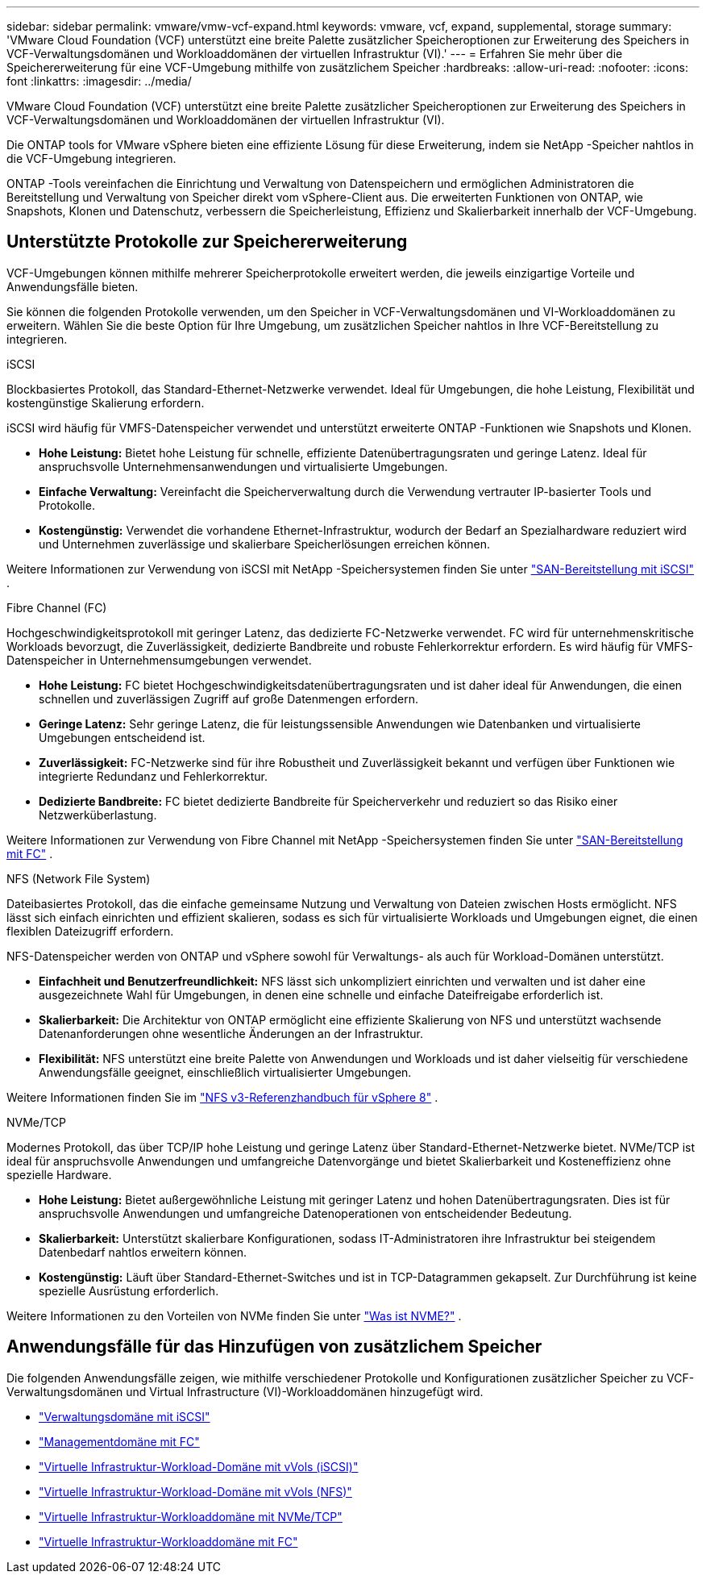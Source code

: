 ---
sidebar: sidebar 
permalink: vmware/vmw-vcf-expand.html 
keywords: vmware, vcf, expand, supplemental, storage 
summary: 'VMware Cloud Foundation (VCF) unterstützt eine breite Palette zusätzlicher Speicheroptionen zur Erweiterung des Speichers in VCF-Verwaltungsdomänen und Workloaddomänen der virtuellen Infrastruktur (VI).' 
---
= Erfahren Sie mehr über die Speichererweiterung für eine VCF-Umgebung mithilfe von zusätzlichem Speicher
:hardbreaks:
:allow-uri-read: 
:nofooter: 
:icons: font
:linkattrs: 
:imagesdir: ../media/


[role="lead"]
VMware Cloud Foundation (VCF) unterstützt eine breite Palette zusätzlicher Speicheroptionen zur Erweiterung des Speichers in VCF-Verwaltungsdomänen und Workloaddomänen der virtuellen Infrastruktur (VI).

Die ONTAP tools for VMware vSphere bieten eine effiziente Lösung für diese Erweiterung, indem sie NetApp -Speicher nahtlos in die VCF-Umgebung integrieren.

ONTAP -Tools vereinfachen die Einrichtung und Verwaltung von Datenspeichern und ermöglichen Administratoren die Bereitstellung und Verwaltung von Speicher direkt vom vSphere-Client aus.  Die erweiterten Funktionen von ONTAP, wie Snapshots, Klonen und Datenschutz, verbessern die Speicherleistung, Effizienz und Skalierbarkeit innerhalb der VCF-Umgebung.



== Unterstützte Protokolle zur Speichererweiterung

VCF-Umgebungen können mithilfe mehrerer Speicherprotokolle erweitert werden, die jeweils einzigartige Vorteile und Anwendungsfälle bieten.

Sie können die folgenden Protokolle verwenden, um den Speicher in VCF-Verwaltungsdomänen und VI-Workloaddomänen zu erweitern.  Wählen Sie die beste Option für Ihre Umgebung, um zusätzlichen Speicher nahtlos in Ihre VCF-Bereitstellung zu integrieren.

.iSCSI
Blockbasiertes Protokoll, das Standard-Ethernet-Netzwerke verwendet.  Ideal für Umgebungen, die hohe Leistung, Flexibilität und kostengünstige Skalierung erfordern.

iSCSI wird häufig für VMFS-Datenspeicher verwendet und unterstützt erweiterte ONTAP -Funktionen wie Snapshots und Klonen.

* *Hohe Leistung:* Bietet hohe Leistung für schnelle, effiziente Datenübertragungsraten und geringe Latenz.  Ideal für anspruchsvolle Unternehmensanwendungen und virtualisierte Umgebungen.
* *Einfache Verwaltung:* Vereinfacht die Speicherverwaltung durch die Verwendung vertrauter IP-basierter Tools und Protokolle.
* *Kostengünstig:* Verwendet die vorhandene Ethernet-Infrastruktur, wodurch der Bedarf an Spezialhardware reduziert wird und Unternehmen zuverlässige und skalierbare Speicherlösungen erreichen können.


Weitere Informationen zur Verwendung von iSCSI mit NetApp -Speichersystemen finden Sie unter https://docs.netapp.com/us-en/ontap/san-admin/san-host-provisioning-concept.html["SAN-Bereitstellung mit iSCSI"] .

.Fibre Channel (FC)
Hochgeschwindigkeitsprotokoll mit geringer Latenz, das dedizierte FC-Netzwerke verwendet.  FC wird für unternehmenskritische Workloads bevorzugt, die Zuverlässigkeit, dedizierte Bandbreite und robuste Fehlerkorrektur erfordern.  Es wird häufig für VMFS-Datenspeicher in Unternehmensumgebungen verwendet.

* *Hohe Leistung:* FC bietet Hochgeschwindigkeitsdatenübertragungsraten und ist daher ideal für Anwendungen, die einen schnellen und zuverlässigen Zugriff auf große Datenmengen erfordern.
* *Geringe Latenz:* Sehr geringe Latenz, die für leistungssensible Anwendungen wie Datenbanken und virtualisierte Umgebungen entscheidend ist.
* *Zuverlässigkeit:* FC-Netzwerke sind für ihre Robustheit und Zuverlässigkeit bekannt und verfügen über Funktionen wie integrierte Redundanz und Fehlerkorrektur.
* *Dedizierte Bandbreite:* FC bietet dedizierte Bandbreite für Speicherverkehr und reduziert so das Risiko einer Netzwerküberlastung.


Weitere Informationen zur Verwendung von Fibre Channel mit NetApp -Speichersystemen finden Sie unter https://docs.netapp.com/us-en/ontap/san-admin/san-provisioning-fc-concept.html["SAN-Bereitstellung mit FC"] .

.NFS (Network File System)
Dateibasiertes Protokoll, das die einfache gemeinsame Nutzung und Verwaltung von Dateien zwischen Hosts ermöglicht.  NFS lässt sich einfach einrichten und effizient skalieren, sodass es sich für virtualisierte Workloads und Umgebungen eignet, die einen flexiblen Dateizugriff erfordern.

NFS-Datenspeicher werden von ONTAP und vSphere sowohl für Verwaltungs- als auch für Workload-Domänen unterstützt.

* *Einfachheit und Benutzerfreundlichkeit:* NFS lässt sich unkompliziert einrichten und verwalten und ist daher eine ausgezeichnete Wahl für Umgebungen, in denen eine schnelle und einfache Dateifreigabe erforderlich ist.
* *Skalierbarkeit:* Die Architektur von ONTAP ermöglicht eine effiziente Skalierung von NFS und unterstützt wachsende Datenanforderungen ohne wesentliche Änderungen an der Infrastruktur.
* *Flexibilität:* NFS unterstützt eine breite Palette von Anwendungen und Workloads und ist daher vielseitig für verschiedene Anwendungsfälle geeignet, einschließlich virtualisierter Umgebungen.


Weitere Informationen finden Sie im link:vmw-vvf-overview.html["NFS v3-Referenzhandbuch für vSphere 8"] .

.NVMe/TCP
Modernes Protokoll, das über TCP/IP hohe Leistung und geringe Latenz über Standard-Ethernet-Netzwerke bietet.  NVMe/TCP ist ideal für anspruchsvolle Anwendungen und umfangreiche Datenvorgänge und bietet Skalierbarkeit und Kosteneffizienz ohne spezielle Hardware.

* *Hohe Leistung:* Bietet außergewöhnliche Leistung mit geringer Latenz und hohen Datenübertragungsraten.  Dies ist für anspruchsvolle Anwendungen und umfangreiche Datenoperationen von entscheidender Bedeutung.
* *Skalierbarkeit:* Unterstützt skalierbare Konfigurationen, sodass IT-Administratoren ihre Infrastruktur bei steigendem Datenbedarf nahtlos erweitern können.
* *Kostengünstig:* Läuft über Standard-Ethernet-Switches und ist in TCP-Datagrammen gekapselt. Zur Durchführung ist keine spezielle Ausrüstung erforderlich.


Weitere Informationen zu den Vorteilen von NVMe finden Sie unter https://www.netapp.com/data-storage/nvme/what-is-nvme/["Was ist NVME?"] .



== Anwendungsfälle für das Hinzufügen von zusätzlichem Speicher

Die folgenden Anwendungsfälle zeigen, wie mithilfe verschiedener Protokolle und Konfigurationen zusätzlicher Speicher zu VCF-Verwaltungsdomänen und Virtual Infrastructure (VI)-Workloaddomänen hinzugefügt wird.

* link:vmw-vcf-mgmt-supplemental-iscsi.html["Verwaltungsdomäne mit iSCSI"]
* link:vmw-vcf-mgmt-supplemental-fc.html["Managementdomäne mit FC"]
* link:vmw-vcf-viwld-supp-iscsi-vvols.html["Virtuelle Infrastruktur-Workload-Domäne mit vVols (iSCSI)"]
* link:vmw-vcf-viwld-supp-nfs-vvols.html["Virtuelle Infrastruktur-Workload-Domäne mit vVols (NFS)"]
* link:vmw-vcf-viwld-supp-nvme.html["Virtuelle Infrastruktur-Workloaddomäne mit NVMe/TCP"]
* link:vmw-vcf-viwld-supp-fc.html["Virtuelle Infrastruktur-Workloaddomäne mit FC"]

